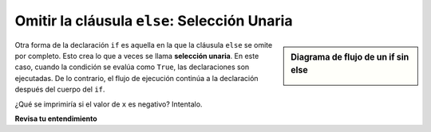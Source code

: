 ..  Copyright (C)  Brad Miller, David Ranum, Jeffrey Elkner, Peter Wentworth, Allen B. Downey, Chris
    Meyers, and Dario Mitchell.  Permission is granted to copy, distribute
    and/or modify this document under the terms of the GNU Free Documentation
    License, Version 1.3 or any later version published by the Free Software
    Foundation; with Invariant Sections being Forward, Prefaces, and
    Contributor List, no Front-Cover Texts, and no Back-Cover Texts.  A copy of
    the license is included in the section entitled "GNU Free Documentation
    License".

.. qnum::
   :prefix: condition-7-
   :start: 1

.. index:: unary selection
   else; omitted

Omitir la cláusula ``else``: Selección Unaria
---------------------------------------------

.. video:: unaryselection
   :controls:
   :thumb: ../_static/unaryselection.png

   http://media.interactivepython.org/thinkcsVideos/unaryselection.mov
   http://media.interactivepython.org/thinkcsVideos/unaryselection.webm

.. sidebar::  Diagrama de flujo de un **if** sin **else**

   .. image:: Figures/flowchart_if_only.png

Otra forma de la declaración ``if`` es aquella en la que la cláusula ``else`` se omite por completo. Esto crea lo que
a veces se llama **selección unaria**. En este caso, cuando la condición se evalúa como ``True``, las declaraciones
son ejecutadas. De lo contrario, el flujo de ejecución continúa a la declaración después del cuerpo del ``if``.

.. activecode:: ac7_7_1

    x = 10
    if x < 0:
        print("El número negativo ",  x, " no es válido aquí.")
    print("Esto se imprimirá siempre")

¿Qué se imprimiría si el valor de ``x`` es negativo? Intentalo.

**Revisa tu entendimiento**

.. mchoice:: question7_7_1
   :answer_a: Salida a
   :answer_b: Salida b
   :answer_c: Salida c
   :answer_d: Causará un error porque cada if debe tener una cláusula else.
   :correct: b
   :feedback_a: Como -10 es menor que 0, Python ejecutará el cuerpo de la declaración if aquí.
   :feedback_b: Python ejecuta el cuerpo del bloque if así como la declaración que sigue al bloque if.
   :feedback_c: Python también ejecutará la declaración que sigue al bloque if (porque no está encerrado en un bloque else, sino simplemente una declaración normal).
   :feedback_d: Es válido tener un bloque if sin el bloque else correspondiente (aunque no puede tener un bloque else sin el bloque if correspondiente).
   :practice: T

   ¿Qué imprime el siguiente código?

   .. code-block:: python
     
     x = -10
     if x < 0:
         print("El número negativo ",  x, " no es válido aquí")
     print("Esto se imprimirá siempre")

   ::

     a.
     Esto se imprimirá siempre

     b.
     El número negativo -10 no es válido aquí
     Esto se imprimirá siempre

     c.
      El número negativo -10 no es válido aquí


.. mchoice:: question7_7_2
   :answer_a: No
   :answer_b: Sí
   :correct: b
   :feedback_a: Todos los demás bloques deben tener exactamente un bloque if correspondiente. Si desea encadenar declaraciones if-else juntas, debe usar la construcción else if, descrita en la sección de condicionales encadenados.
   :feedback_b: Esto causará un error porque el segundo bloque else no está conectado a un bloque if correspondiente.
   :practice: T

   ¿El siguiente código causará un error?

   .. code-block:: python

     x = -10
     if x < 0:
         print("El número negativo ",  x, " no es válido aquí")
     else:
         print(x, " es un número positivo")
     else:
         print("Esto se imprimirá siempre")


